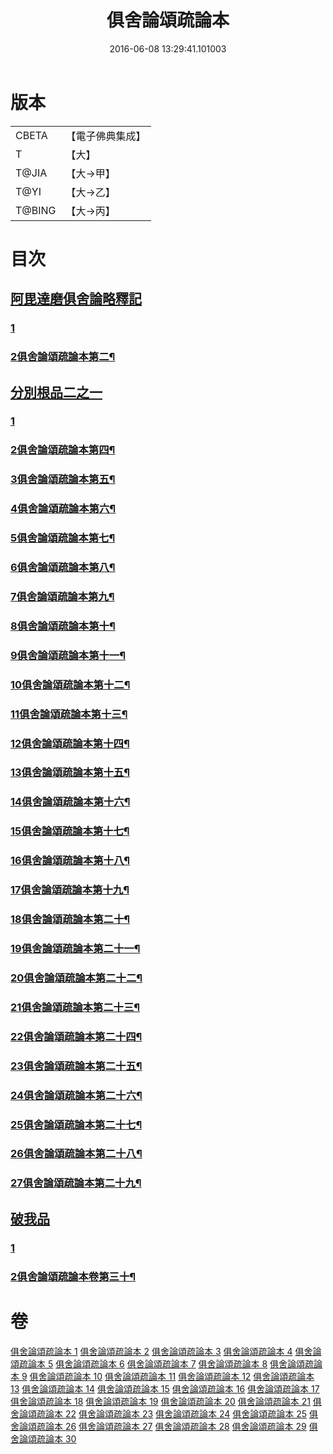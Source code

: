 #+TITLE: 俱舍論頌疏論本 
#+DATE: 2016-06-08 13:29:41.101003

* 版本
 |     CBETA|【電子佛典集成】|
 |         T|【大】     |
 |     T@JIA|【大→甲】   |
 |      T@YI|【大→乙】   |
 |    T@BING|【大→丙】   |

* 目次
** [[file:KR6l0036_001.txt::001-0813a2][阿毘達磨俱舍論略釋記]]
*** [[file:KR6l0036_001.txt::001-0813a2][1]]
*** [[file:KR6l0036_002.txt::002-0826b23][2俱舍論頌疏論本第二¶]]
** [[file:KR6l0036_003.txt::003-0833c13][分別根品二之一]]
*** [[file:KR6l0036_003.txt::003-0833c13][1]]
*** [[file:KR6l0036_004.txt::004-0839c20][2俱舍論頌疏論本第四¶]]
*** [[file:KR6l0036_005.txt::005-0847c21][3俱舍論頌疏論本第五¶]]
*** [[file:KR6l0036_006.txt::006-0853a2][4俱舍論頌疏論本第六¶]]
*** [[file:KR6l0036_007.txt::007-0858b13][5俱舍論頌疏論本第七¶]]
*** [[file:KR6l0036_008.txt::008-0863a7][6俱舍論頌疏論本第八¶]]
*** [[file:KR6l0036_009.txt::009-0868b12][7俱舍論頌疏論本第九¶]]
*** [[file:KR6l0036_010.txt::010-0873b18][8俱舍論頌疏論本第十¶]]
*** [[file:KR6l0036_011.txt::011-0878c16][9俱舍論頌疏論本第十一¶]]
*** [[file:KR6l0036_012.txt::012-0885a15][10俱舍論頌疏論本第十二¶]]
*** [[file:KR6l0036_013.txt::013-0889b5][11俱舍論頌疏論本第十三¶]]
*** [[file:KR6l0036_014.txt::014-0894b13][12俱舍論頌疏論本第十四¶]]
*** [[file:KR6l0036_015.txt::015-0900a14][13俱舍論頌疏論本第十五¶]]
*** [[file:KR6l0036_016.txt::016-0906a14][14俱舍論頌疏論本第十六¶]]
*** [[file:KR6l0036_017.txt::017-0911a2][15俱舍論頌疏論本第十七¶]]
*** [[file:KR6l0036_018.txt::018-0916b22][16俱舍論頌疏論本第十八¶]]
*** [[file:KR6l0036_019.txt::019-0923a11][17俱舍論頌疏論本第十九¶]]
*** [[file:KR6l0036_020.txt::020-0928b22][18俱舍論頌疏論本第二十¶]]
*** [[file:KR6l0036_021.txt::021-0933a2][19俱舍論頌疏論本第二十一¶]]
*** [[file:KR6l0036_022.txt::022-0939a19][20俱舍論頌疏論本第二十二¶]]
*** [[file:KR6l0036_023.txt::023-0942c25][21俱舍論頌疏論本第二十三¶]]
*** [[file:KR6l0036_024.txt::024-0948c13][22俱舍論頌疏論本第二十四¶]]
*** [[file:KR6l0036_025.txt::025-0954a3][23俱舍論頌疏論本第二十五¶]]
*** [[file:KR6l0036_026.txt::026-0959a8][24俱舍論頌疏論本第二十六¶]]
*** [[file:KR6l0036_027.txt::027-0964c2][25俱舍論頌疏論本第二十七¶]]
*** [[file:KR6l0036_028.txt::028-0970a11][26俱舍論頌疏論本第二十八¶]]
*** [[file:KR6l0036_029.txt::029-0975a21][27俱舍論頌疏論本第二十九¶]]
** [[file:KR6l0036_029.txt::029-0978a9][破我品]]
*** [[file:KR6l0036_029.txt::029-0978a9][1]]
*** [[file:KR6l0036_030.txt::030-0979b19][2俱舍論頌疏論本卷第三十¶]]

* 卷
[[file:KR6l0036_001.txt][俱舍論頌疏論本 1]]
[[file:KR6l0036_002.txt][俱舍論頌疏論本 2]]
[[file:KR6l0036_003.txt][俱舍論頌疏論本 3]]
[[file:KR6l0036_004.txt][俱舍論頌疏論本 4]]
[[file:KR6l0036_005.txt][俱舍論頌疏論本 5]]
[[file:KR6l0036_006.txt][俱舍論頌疏論本 6]]
[[file:KR6l0036_007.txt][俱舍論頌疏論本 7]]
[[file:KR6l0036_008.txt][俱舍論頌疏論本 8]]
[[file:KR6l0036_009.txt][俱舍論頌疏論本 9]]
[[file:KR6l0036_010.txt][俱舍論頌疏論本 10]]
[[file:KR6l0036_011.txt][俱舍論頌疏論本 11]]
[[file:KR6l0036_012.txt][俱舍論頌疏論本 12]]
[[file:KR6l0036_013.txt][俱舍論頌疏論本 13]]
[[file:KR6l0036_014.txt][俱舍論頌疏論本 14]]
[[file:KR6l0036_015.txt][俱舍論頌疏論本 15]]
[[file:KR6l0036_016.txt][俱舍論頌疏論本 16]]
[[file:KR6l0036_017.txt][俱舍論頌疏論本 17]]
[[file:KR6l0036_018.txt][俱舍論頌疏論本 18]]
[[file:KR6l0036_019.txt][俱舍論頌疏論本 19]]
[[file:KR6l0036_020.txt][俱舍論頌疏論本 20]]
[[file:KR6l0036_021.txt][俱舍論頌疏論本 21]]
[[file:KR6l0036_022.txt][俱舍論頌疏論本 22]]
[[file:KR6l0036_023.txt][俱舍論頌疏論本 23]]
[[file:KR6l0036_024.txt][俱舍論頌疏論本 24]]
[[file:KR6l0036_025.txt][俱舍論頌疏論本 25]]
[[file:KR6l0036_026.txt][俱舍論頌疏論本 26]]
[[file:KR6l0036_027.txt][俱舍論頌疏論本 27]]
[[file:KR6l0036_028.txt][俱舍論頌疏論本 28]]
[[file:KR6l0036_029.txt][俱舍論頌疏論本 29]]
[[file:KR6l0036_030.txt][俱舍論頌疏論本 30]]


